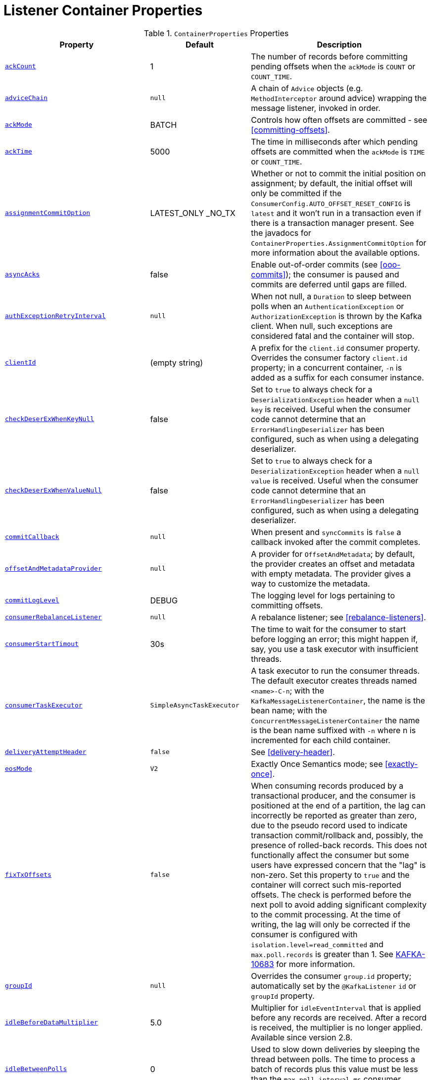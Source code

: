 [[container-props]]
= Listener Container Properties

.`ContainerProperties` Properties
[cols="13,9,16", options="header"]
|===
| Property
| Default
| Description

|[[ackCount]]<<ackCount,`ackCount`>>
|1
|The number of records before committing pending offsets when the `ackMode` is `COUNT` or `COUNT_TIME`.

|[[adviceChain]]<<adviceChain,`adviceChain`>>
|`null`
|A chain of `Advice` objects (e.g. `MethodInterceptor` around advice) wrapping the message listener, invoked in order.

|[[ackMode]]<<ackMode,`ackMode`>>
|BATCH
|Controls how often offsets are committed - see <<committing-offsets>>.

|[[ackTime]]<<ackTime,`ackTime`>>
|5000
|The time in milliseconds after which pending offsets are committed when the `ackMode` is `TIME` or `COUNT_TIME`.

|[[assignmentCommitOption]]<<assignmentCommitOption,`assignmentCommitOption`>>
|LATEST_ONLY _NO_TX
|Whether or not to commit the initial position on assignment; by default, the initial offset will only be committed if the `ConsumerConfig.AUTO_OFFSET_RESET_CONFIG` is `latest` and it won't run in a transaction even if there is a transaction manager present.
See the javadocs for `ContainerProperties.AssignmentCommitOption` for more information about the available options.

|[[asyncAcks]]<<asyncAcks,`asyncAcks`>>
|false
|Enable out-of-order commits (see <<ooo-commits>>); the consumer is paused and commits are deferred until gaps are filled.

|[[authExceptionRetryInterval]]<<authExceptionRetryInterval,`authExceptionRetryInterval`>>
|`null`
|When not null, a `Duration` to sleep between polls when an `AuthenticationException` or `AuthorizationException` is thrown by the Kafka client.
When null, such exceptions are considered fatal and the container will stop.

|[[clientId]]<<clientId,`clientId`>>
|(empty string)
|A prefix for the `client.id` consumer property.
Overrides the consumer factory `client.id` property; in a concurrent container, `-n` is added as a suffix for each consumer instance.

|[[checkDeserExWhenKeyNull]]<<checkDeserExWhenKeyNull,`checkDeserExWhenKeyNull`>>
|false
|Set to `true` to always check for a `DeserializationException` header when a `null` `key` is received.
Useful when the consumer code cannot determine that an `ErrorHandlingDeserializer` has been configured, such as when using a delegating deserializer.

|[[checkDeserExWhenValueNull]]<<checkDeserExWhenValueNull,`checkDeserExWhenValueNull`>>
|false
|Set to `true` to always check for a `DeserializationException` header when a `null` `value` is received.
Useful when the consumer code cannot determine that an `ErrorHandlingDeserializer` has been configured, such as when using a delegating deserializer.

|[[commitCallback]]<<commitCallback,`commitCallback`>>
|`null`
|When present and `syncCommits` is `false` a callback invoked after the commit completes.

|[[offsetAndMetadataProvider]]<<offsetAndMetadataProvider,`offsetAndMetadataProvider`>>
|`null`
|A provider for `OffsetAndMetadata`; by default, the provider creates an offset and metadata with empty metadata. The provider gives a way to customize the metadata.

|[[commitLogLevel]]<<commitLogLevel,`commitLogLevel`>>
|DEBUG
|The logging level for logs pertaining to committing offsets.

|[[consumerRebalanceListener]]<<consumerRebalanceListener,`consumerRebalanceListener`>>
|`null`
|A rebalance listener; see <<rebalance-listeners>>.

|[[consumerStartTimout]]<<consumerStartTimout,`consumerStartTimout`>>
|30s
|The time to wait for the consumer to start before logging an error; this might happen if, say, you use a task executor with insufficient threads.

|[[consumerTaskExecutor]]<<consumerTaskExecutor,`consumerTaskExecutor`>>
|`SimpleAsyncTaskExecutor`
|A task executor to run the consumer threads.
The default executor creates threads named `<name>-C-n`; with the `KafkaMessageListenerContainer`, the name is the bean name; with the `ConcurrentMessageListenerContainer` the name is the bean name suffixed with `-n` where n is incremented for each child container.

|[[deliveryAttemptHeader]]<<deliveryAttemptHeader,`deliveryAttemptHeader`>>
|`false`
|See <<delivery-header>>.

|[[eosMode]]<<eosMode,`eosMode`>>
|`V2`
|Exactly Once Semantics mode; see <<exactly-once>>.

|[[fixTxOffsets]]<<fixTxOffsets,`fixTxOffsets`>>
|`false`
|When consuming records produced by a transactional producer, and the consumer is positioned at the end of a partition, the lag can incorrectly be reported as greater than zero, due to the pseudo record used to indicate transaction commit/rollback and, possibly, the presence of rolled-back records.
This does not functionally affect the consumer but some users have expressed concern that the "lag" is non-zero.
Set this property to `true` and the container will correct such mis-reported offsets.
The check is performed before the next poll to avoid adding significant complexity to the commit processing.
At the time of writing, the lag will only be corrected if the consumer is configured with `isolation.level=read_committed` and `max.poll.records` is greater than 1.
See https://issues.apache.org/jira/browse/KAFKA-10683[KAFKA-10683] for more information.

|[[groupId]]<<groupId,`groupId`>>
|`null`
|Overrides the consumer `group.id` property; automatically set by the `@KafkaListener` `id` or `groupId` property.

|[[idleBeforeDataMultiplier]]<<idleBeforeDataMultiplier,`idleBeforeDataMultiplier`>>
|5.0
|Multiplier for `idleEventInterval` that is applied before any records are received.
After a record is received, the multiplier is no longer applied.
Available since version 2.8.

|[[idleBetweenPolls]]<<idleBetweenPolls,`idleBetweenPolls`>>
|0
|Used to slow down deliveries by sleeping the thread between polls.
The time to process a batch of records plus this value must be less than the `max.poll.interval.ms` consumer property.

|[[idleEventInterval]]<<idleEventInterval,`idleEventInterval`>>
|`null`
|When set, enables publication of `ListenerContainerIdleEvent` s, see <<events>> and <<idle-containers>>.
Also see `idleBeforeDataMultiplier`.

|[[idlePartitionEventInterval]]<<idlePartitionEventInterval,`idlePartitionEventInterval`>>
|`null`
|When set, enables publication of `ListenerContainerIdlePartitionEvent` s, see <<events>> and <<idle-containers>>.

|[[kafkaConsumerProperties]]<<kafkaConsumerProperties,`kafkaConsumerProperties`>>
|None
|Used to override any arbitrary consumer properties configured on the consumer factory.

|[[logContainerConfig]]<<logContainerConfig,`logContainerConfig`>>
|`false`
|Set to true to log at INFO level all container properties.

|[[messageListener]]<<messageListener,`messageListener`>>
|`null`
|The message listener.

|[[micrometerEnabled]]<<micrometerEnabled,`micrometerEnabled`>>
|`true`
|Whether or not to maintain Micrometer timers for the consumer threads.

|[[micrometerTags]]<<micrometerTags,`micrometerTags`>>
|empty
|A map of static tags to be added to micrometer metrics.

|[[micrometerTagsProvider]]<<micrometerTagsProvider,`micrometerTagsProvider`>>
|`null`
|A function that provides dynamic tags, based on the consumer record.

|[[missingTopicsFatal]]<<missingTopicsFatal,`missingTopicsFatal`>>
|`false`
|When true prevents the container from starting if the confifgured topic(s) are not present on the broker.

|[[monitorInterval]]<<monitorInterval,`monitorInterval`>>
|30s
|How often to check the state of the consumer threads for `NonResponsiveConsumerEvent` s.
See `noPollThreshold` and `pollTimeout`.

|[[noPollThreshold]]<<noPollThreshold,`noPollThreshold`>>
|3.0
|Multiplied by `pollTimeOut` to determine whether to publish a `NonResponsiveConsumerEvent`.
See `monitorInterval`.

|[[onlyLogRecordMetadata]]<<onlyLogRecordMetadata,`onlyLogRecordMetadata`>>
|`false`
|Set to false to log the complete consumer record (in error, debug logs etc) instead of just `topic-partition@offset`.

|[[pauseImmediate]]<<pauseImmediate,`pauseImmediate`>>
|`false`
|When the container is paused, stop processing after the current record instead of after processing all the records from the previous poll; the remaining records are retained in memory and will be passed to the listener when the container is resumed.

|[[pollTimeout]]<<pollTimeout,`pollTimeout`>>
|5000
|The timeout passed into `Consumer.poll()` in milliseconds.

|[[pollTimeoutWhilePaused]]<<pollTimeoutWhilePaused,`pollTimeoutWhilePaused`>>
|100
|The timeout passed into `Consumer.poll()` (in milliseconds) when the container is in a paused state.

|[[restartAfterAuthExceptions]]<<restartAfterAuthExceptions,`restartAfterAuthExceptions`>>
|false
|True to restart the container if it is stopped due to authorization/authentication exceptions.

|[[scheduler]]<<scheduler,`scheduler`>>
|`ThreadPoolTaskScheduler`
|A scheduler on which to run the consumer monitor task.

|[[shutdownTimeout]]<<shutdownTimeout,`shutdownTimeout`>>
|10000
|The maximum time in ms to block the `stop()` method until all consumers stop and before publishing the container stopped event.

|[[stopContainerWhenFenced]]<<stopContainerWhenFenced,`stopContainerWhenFenced`>>
|`false`
|Stop the listener container if a `ProducerFencedException` is thrown.
See <<after-rollback>> for more information.

|[[stopImmediate]]<<stopImmediate,`stopImmediate`>>
|`false`
|When the container is stopped, stop processing after the current record instead of after processing all the records from the previous poll.

|[[subBatchPerPartition]]<<subBatchPerPartition,`subBatchPerPartition`>>
|See desc.
|When using a batch listener, if this is `true`, the listener is called with the results of the poll split into sub batches, one per partition.
Default `false`.

|[[syncCommitTimeout]]<<syncCommitTimeout,`syncCommitTimeout`>>
|`null`
|The timeout to use when `syncCommits` is `true`.
When not set, the container will attempt to determine the `default.api.timeout.ms` consumer property and use that; otherwise it will use 60 seconds.

|[[syncCommits]]<<syncCommits,`syncCommits`>>
|`true`
|Whether to use sync or async commits for offsets; see `commitCallback`.

|[[topics]]<<topics,`topics` `topicPattern` `topicPartitions`>>
|n/a
|The configured topics, topic pattern or explicitly assigned topics/partitions.
Mutually exclusive; at least one must be provided; enforced by `ContainerProperties` constructors.

|[[transactionManager]]<<transactionManager,`transactionManager`>>
|`null`
|See <<transactions>>.
|===

[[alc-props]]
.`AbstractListenerContainer` Properties
[cols="9,10,16", options="header"]
|===
| Property
| Default
| Description

|[[afterRollbackProcessor]]<<afterRollbackProcessor,`afterRollbackProcessor`>>
|`DefaultAfterRollbackProcessor`
|An `AfterRollbackProcessor` to invoke after a transaction is rolled back.

|[[applicationEventPublisher]]<<applicationEventPublisher,`applicationEventPublisher`>>
|application context
|The event publisher.

|[[batchErrorHandler]]<<batchErrorHandler,`batchErrorHandler`>>
|See desc.
|Deprecated - see `commonErrorHandler`.

|[[batchInterceptor]]<<batchInterceptor,`batchInterceptor`>>
|`null`
|Set a `BatchInterceptor` to call before invoking the batch listener; does not apply to record listeners.
Also see `interceptBeforeTx`.

|[[beanName]]<<beanName,`beanName`>>
|bean name
|The bean name of the container; suffixed with `-n` for child containers.

|[[commonErrorHandler]]<<commonErrorHandler,`commonErrorHandler`>>
|See desc.
|`DefaultErrorHandler` or `null` when a `transactionManager` is provided when a `DefaultAfterRollbackProcessor` is used.
See <<error-handlers>>.

|[[containerProperties]]<<containerProperties,`containerProperties`>>
|`ContainerProperties`
|The container properties instance.

|[[errorHandler]]<<errorHandler,`errorHandler`>>
|See desc.
|Deprecated - see `commonErrorHandler`.

|[[genericErrorHandler]]<<genericErrorHandler,`genericErrorHandler`>>
|See desc.
|Deprecated - see `commonErrorHandler`.

|[[groupId2]]<<groupId2,`groupId`>>
|See desc.
|The `containerProperties.groupId`, if present, otherwise the `group.id` property from the consumer factory.

|[[interceptBeforeTx]]<<interceptBeforeTx,`interceptBeforeTx`>>
|`true`
|Determines whether the `recordInterceptor` is called before or after a transaction starts.

|[[listenerId]]<<listenerId,`listenerId`>>
|See desc.
|The bean name for user-configured containers or the `id` attribute of `@KafkaListener` s.

|[[listenerInfo]]<<listenerInfo,`listenerInfo`>>
|null
|A value to populate in the `KafkaHeaders.LISTENER_INFO` header.
With `@KafkaListener`, this value is obtained from the `info` attribute.
This header can be used in various places, such as a `RecordInterceptor`, `RecordFilterStrategy` and in the listener code itself.

|[[pauseRequested]]<<pauseRequested,`pauseRequested`>>
|(read only)
|True if a consumer pause has been requested.

|[[recordInterceptor]]<<recordInterceptor,`recordInterceptor`>>
|`null`
|Set a `RecordInterceptor` to call before invoking the record listener; does not apply to batch listeners.
Also see `interceptBeforeTx`.

|[[topicCheckTimeout]]<<topicCheckTimeout,`topicCheckTimeout`>>
|30s
|When the `missingTopicsFatal` container property is `true`, how long to wait, in seconds, for the `describeTopics` operation to complete.
|===

.`KafkaMessageListenerContainer` Properties
[cols="8,3,16", options="header"]
|===
| Property
| Default
| Description

|[[assignedPartitions]]<<assignedPartitions,`assignedPartitions`>>
|(read only)
|The partitions currently assigned to this container (explicitly or not).

|[[assignedPartitionsByClientId]]<<assignedPartitionsByClientId,`assignedPartitionsByClientId`>>
|(read only)
|The partitions currently assigned to this container (explicitly or not).

|[[clientIdSuffix]]<<clientIdSuffix,`clientIdSuffix`>>
|`null`
|Used by the concurrent container to give each child container's consumer a unique `client.id`.

|[[containerPaused]]<<containerPaused,`containerPaused`>>
|n/a
|True if pause has been requested and the consumer has actually paused.
|===

.`ConcurrentMessageListenerContainer` Properties
[cols="8,3,16", options="header"]
|===
| Property
| Default
| Description

|[[alwaysClientIdSuffix]]<<alwaysClientIdSuffix,`alwaysClientIdSuffix`>>
|`true`
|Set to false to suppress adding a suffix to the `client.id` consumer property, when the `concurrency` is only 1.

|[[assignedPartitions2]]<<assignedPartitions2,`assignedPartitions`>>
|(read only)
|The aggregate of partitions currently assigned to this container's child `KafkaMessageListenerContainer` s (explicitly or not).

|[[assignedPartitionsByClientId2]]<<assignedPartitionsByClientId2,`assignedPartitionsByClientId`>>
|(read only)
|The partitions currently assigned to this container's child `KafkaMessageListenerContainer` s (explicitly or not), keyed by the child container's consumer's `client.id` property.

|[[concurrency]]<<concurrency,`concurrency`>>
|1
|The number of child `KafkaMessageListenerContainer` s to manage.

|[[containerPaused2]]<<containerPaused2,`containerPaused`>>
|n/a
|True if pause has been requested and all child containers' consumer has actually paused.

|[[containers]]<<containers,`containers`>>
|n/a
|A reference to all child `KafkaMessageListenerContainer` s.
|===

